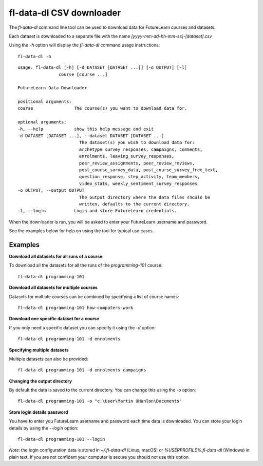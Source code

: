 fl-data-dl CSV downloader
=========================

The `fl-data-dl` command line tool can be used to download data for FutureLearn courses and datasets.

Each dataset is downloaded to a separate file with the name `[yyyy-mm-dd-hh-mm-ss]-[dataset].csv`

Using the `-h` option will display the `fl-data-dl` command usage instructions::

    fl-data-dl -h

::

    usage: fl-data-dl [-h] [-d DATASET [DATASET ...]] [-o OUTPUT] [-l]
                    course [course ...]

    FutureLearn Data Downloader

    positional arguments:
    course                The course(s) you want to download data for.

    optional arguments:
    -h, --help            show this help message and exit
    -d DATASET [DATASET ...], --dataset DATASET [DATASET ...]
                            The dataset(s) you wish to download data for:
                            archetype_survey_responses, campaigns, comments,
                            enrolments, leaving_survey_responses,
                            peer_review_assignments, peer_review_reviews,
                            post_course_survey_data, post_course_survey_free_text,
                            question_response, step_activity, team_members,
                            video_stats, weekly_sentiment_survey_responses
    -o OUTPUT, --output OUTPUT
                            The output directory where the data files should be
                            written, defaults to the current directory.
    -l, --login           Login and store FutureLearn credentials.

When the downloader is run, you will be asked to enter your FutureLearn username and password. 

See the examples below for help on using the tool for typical use cases.

Examples
--------

**Download all datasets for all runs of a course**

To download all the datasets for all the runs of the `programming-101` course::

    fl-data-dl programming-101

**Download all datasets for multiple courses**

Datasets for multiple courses can be combined by specifying a list of course names::

    fl-data-dl programming-101 how-computers-work

**Download one specific dataset for a course**

If you only need a specific dataset you can specify it using the `-d` option::

    fl-data-dl programming-101 -d enrolments

**Specifying multiple datasets**

Multiple datasets can also be provided::

    fl-data-dl programming-101 -d enrolments campaigns

**Changing the output directory**

By default the data is saved to the current directory. You can change this using the `-o` option::

    fl-data-dl programming-101 -o "c:\User\Martin OHanlon\Documents"

**Store login details password**

You have to enter you FutureLearn username and password each time data is downloaded. You can store your login details by using the `--login` option::

    fl-data-dl programming-101 --login

*Note:* the login configuration data is stored in `~/.fl-data-dl` (Linux, macOS) or `%USERPROFILE%\.fl-data-dl` (Windows) in plain text. If you are not confident your computer is secure you should not use this option.
